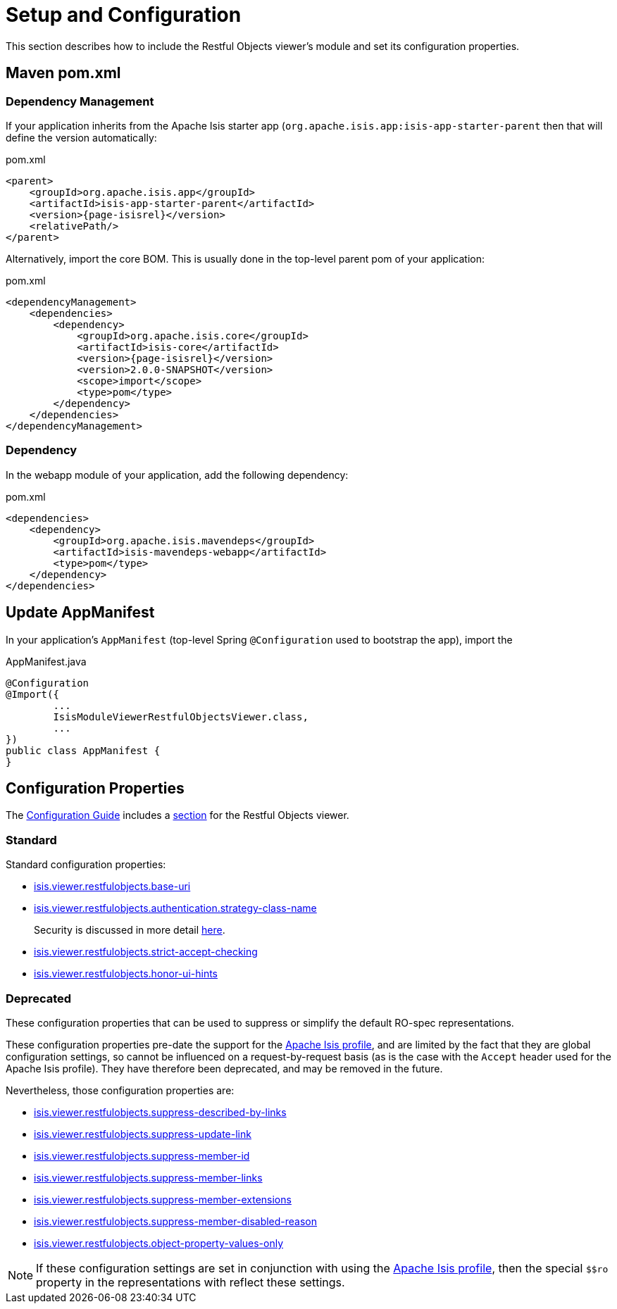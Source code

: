 = Setup and Configuration

:Notice: Licensed to the Apache Software Foundation (ASF) under one or more contributor license agreements. See the NOTICE file distributed with this work for additional information regarding copyright ownership. The ASF licenses this file to you under the Apache License, Version 2.0 (the "License"); you may not use this file except in compliance with the License. You may obtain a copy of the License at. http://www.apache.org/licenses/LICENSE-2.0 . Unless required by applicable law or agreed to in writing, software distributed under the License is distributed on an "AS IS" BASIS, WITHOUT WARRANTIES OR  CONDITIONS OF ANY KIND, either express or implied. See the License for the specific language governing permissions and limitations under the License.


This section describes how to include the Restful Objects viewer's module and set its configuration properties.


== Maven pom.xml

=== Dependency Management

If your application inherits from the Apache Isis starter app (`org.apache.isis.app:isis-app-starter-parent` then that will define the version automatically:

[source,xml,subs="attributes+"]
.pom.xml
----
<parent>
    <groupId>org.apache.isis.app</groupId>
    <artifactId>isis-app-starter-parent</artifactId>
    <version>{page-isisrel}</version>
    <relativePath/>
</parent>
----

Alternatively, import the core BOM.
This is usually done in the top-level parent pom of your application:

[source,xml,subs="attributes+"]
.pom.xml
----
<dependencyManagement>
    <dependencies>
        <dependency>
            <groupId>org.apache.isis.core</groupId>
            <artifactId>isis-core</artifactId>
            <version>{page-isisrel}</version>
            <version>2.0.0-SNAPSHOT</version>
            <scope>import</scope>
            <type>pom</type>
        </dependency>
    </dependencies>
</dependencyManagement>
----


=== Dependency

In the webapp module of your application, add the following dependency:

[source,xml]
.pom.xml
----
<dependencies>
    <dependency>
        <groupId>org.apache.isis.mavendeps</groupId>
        <artifactId>isis-mavendeps-webapp</artifactId>
        <type>pom</type>
    </dependency>
</dependencies>
----


== Update AppManifest

In your application's `AppManifest` (top-level Spring `@Configuration` used to bootstrap the app), import the

[source,java]
.AppManifest.java
----
@Configuration
@Import({
        ...
        IsisModuleViewerRestfulObjectsViewer.class,
        ...
})
public class AppManifest {
}
----


== Configuration Properties

The xref:refguide:config:about.adoc[Configuration Guide] includes a xref:refguide:config:sections/isis.viewer.restfulobjects.adoc[section] for the Restful Objects viewer.


=== Standard

Standard configuration properties:

* xref:refguide:config:sections/isis.viewer.restfulobjects.adoc#isis.viewer.restfulobjects.base-uri[isis.viewer.restfulobjects.base-uri]

* xref:refguide:config:sections/isis.viewer.restfulobjects.adoc#isis.viewer.restfulobjects.authentication.strategy-class-name[isis.viewer.restfulobjects.authentication.strategy-class-name]
+
Security is discussed in more detail xref:security.adoc[here].

* xref:refguide:config:sections/isis.viewer.restfulobjects.adoc#isis.viewer.restfulobjects.strict-accept-checking[isis.viewer.restfulobjects.strict-accept-checking]

* xref:refguide:config:sections/isis.viewer.restfulobjects.adoc#isis.viewer.restfulobjects.honor-ui-hints[isis.viewer.restfulobjects.honor-ui-hints]



=== Deprecated

These configuration properties that can be used to suppress or simplify the default RO-spec representations.

These configuration properties pre-date the support for the link:content-negotiation/simplified-representations/[Apache Isis profile], and are limited by the fact that they are global configuration settings, so cannot be influenced on a request-by-request basis (as is the case with the `Accept` header used for the Apache Isis profile).
They have therefore been deprecated, and may be removed in the future.

Nevertheless, those configuration properties are:

* xref:refguide:config:sections/isis.viewer.restfulobjects.adoc#isis.viewer.restfulobjects.suppress-described-by-links[isis.viewer.restfulobjects.suppress-described-by-links]

* xref:refguide:config:sections/isis.viewer.restfulobjects.adoc#isis.viewer.restfulobjects.suppress-update-link[isis.viewer.restfulobjects.suppress-update-link]

* xref:refguide:config:sections/isis.viewer.restfulobjects.adoc#isis.viewer.restfulobjects.suppress-member-id[isis.viewer.restfulobjects.suppress-member-id]

* xref:refguide:config:sections/isis.viewer.restfulobjects.adoc#isis.viewer.restfulobjects.suppress-member-links[isis.viewer.restfulobjects.suppress-member-links]

* xref:refguide:config:sections/isis.viewer.restfulobjects.adoc#isis.viewer.restfulobjects.suppress-member-extensions[isis.viewer.restfulobjects.suppress-member-extensions]

* xref:refguide:config:sections/isis.viewer.restfulobjects.adoc#isis.viewer.restfulobjects.suppress-member-disabled-reason[isis.viewer.restfulobjects.suppress-member-disabled-reason]

* xref:refguide:config:sections/isis.viewer.restfulobjects.adoc#isis.viewer.restfulobjects.object-property-values-only[isis.viewer.restfulobjects.object-property-values-only]


[NOTE]
====
If these configuration settings are set in conjunction with using the xref:vro:ROOT:content-negotiation/apache-isis-v2-profile.adoc#apache-isis-profile[Apache Isis profile], then the special `$$ro` property in the representations with reflect these settings.
====


